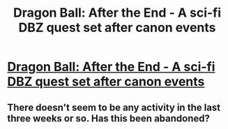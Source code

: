 #+TITLE: Dragon Ball: After the End - A sci-fi DBZ quest set after canon events

* [[https://forums.sufficientvelocity.com/threads/dragon-ball-after-the-end.30940/][Dragon Ball: After the End - A sci-fi DBZ quest set after canon events]]
:PROPERTIES:
:Author: xamueljones
:Score: 2
:DateUnix: 1496030043.0
:DateShort: 2017-May-29
:END:

** There doesn't seem to be any activity in the last three weeks or so. Has this been abandoned?
:PROPERTIES:
:Author: JBVmtg
:Score: 1
:DateUnix: 1496359270.0
:DateShort: 2017-Jun-02
:END:
